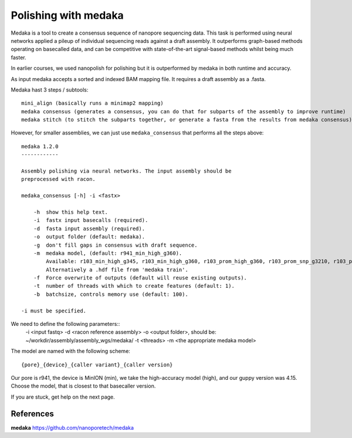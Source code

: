Polishing with medaka
-----------------------

Medaka is a tool to create a consensus sequence of nanopore sequencing data. This task is performed using neural networks applied a pileup of individual sequencing reads against a draft assembly. It outperforms graph-based methods operating on basecalled data, and can be competitive with state-of-the-art signal-based methods whilst being much faster.

In earlier courses, we used nanopolish for polishing but it is outperformed by medaka in both runtime and accuracy.

As input medaka accepts a sorted and indexed BAM mapping file. It requires a draft assembly as a .fasta.

Medaka hast 3 steps / subtools::

 mini_align (basically runs a minimap2 mapping)
 medaka consensus (generates a consensus, you can do that for subparts of the assembly to improve runtime)
 medaka stitch (to stitch the subparts together, or generate a fasta from the results from medaka consensus)

However, for smaller assemblies, we can just use ``medaka_consensus`` that performs all the steps above::

 medaka 1.2.0
 ------------

 Assembly polishing via neural networks. The input assembly should be
 preprocessed with racon.

 medaka_consensus [-h] -i <fastx>

     -h  show this help text.
     -i  fastx input basecalls (required).
     -d  fasta input assembly (required).
     -o  output folder (default: medaka).
     -g  don't fill gaps in consensus with draft sequence.
     -m  medaka model, (default: r941_min_high_g360).
         Available: r103_min_high_g345, r103_min_high_g360, r103_prom_high_g360, r103_prom_snp_g3210, r103_prom_variant_g3210, r10_min_high_g303, r10_min_high_g340, r941_min_fast_g303, r941_min_high_g303, r941_min_high_g330, r941_min_high_g340_rle, r941_min_high_g344, r941_min_high_g351, r941_min_high_g360, r941_prom_fast_g303, r941_prom_high_g303, r941_prom_high_g330, r941_prom_high_g344, r941_prom_high_g360, r941_prom_high_g4011, r941_prom_snp_g303, r941_prom_snp_g322, r941_prom_snp_g360, r941_prom_variant_g303, r941_prom_variant_g322, r941_prom_variant_g360.
         Alternatively a .hdf file from 'medaka train'.
     -f  Force overwrite of outputs (default will reuse existing outputs).
     -t  number of threads with which to create features (default: 1).
     -b  batchsize, controls memory use (default: 100).

 -i must be specified.


We need to define the following parameters::
  -i <input fastq>
  -d <racon reference assembly>
  -o <output folder>, should be: ~/workdir/assembly/assembly_wgs/medaka/
  -t <threads>
  -m <the appropriate medaka model>
  
The model are named with the following scheme::

  {pore}_{device}_{caller variant}_{caller version}
  
Our pore is r941, the device is MinION (min), we take the high-accuracy model (high), and our guppy version was 4.15. Choose the model, that is closest to that basecaller version.


If you are stuck, get help on the next page.


References
^^^^^^^^^^

**medaka** https://github.com/nanoporetech/medaka
